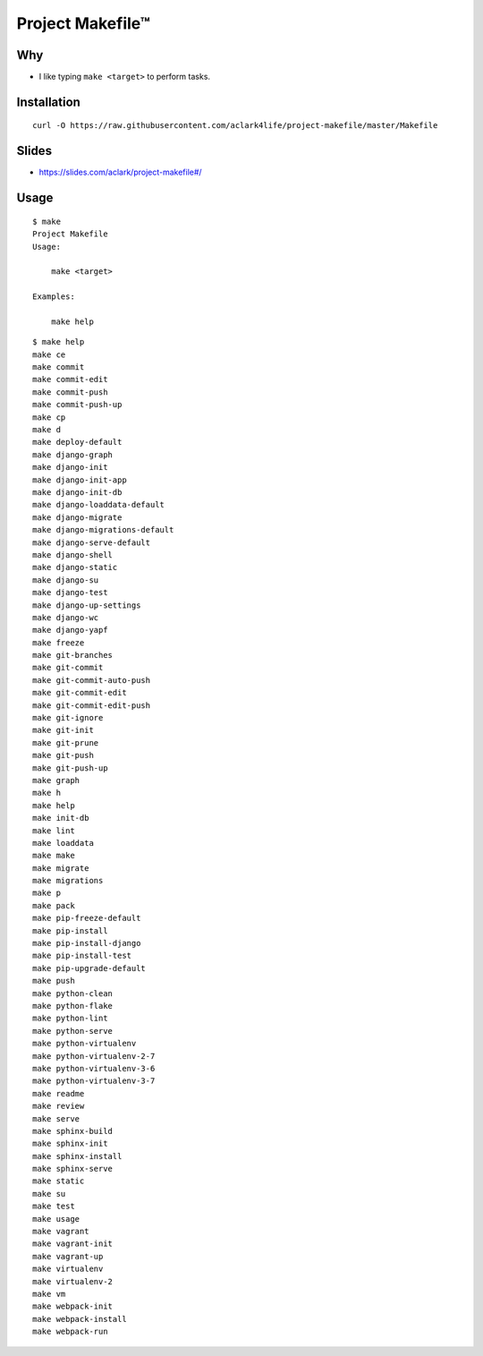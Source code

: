 Project Makefile™
=================

Why
---

- I like typing ``make <target>`` to perform tasks.

Installation
------------

::

    curl -O https://raw.githubusercontent.com/aclark4life/project-makefile/master/Makefile

Slides
------

- https://slides.com/aclark/project-makefile#/

Usage
-----

::

    $ make
    Project Makefile
    Usage:

        make <target>

    Examples:

        make help


::

    $ make help
    make ce
    make commit
    make commit-edit
    make commit-push
    make commit-push-up
    make cp
    make d
    make deploy-default
    make django-graph
    make django-init
    make django-init-app
    make django-init-db
    make django-loaddata-default
    make django-migrate
    make django-migrations-default
    make django-serve-default
    make django-shell
    make django-static
    make django-su
    make django-test
    make django-up-settings
    make django-wc
    make django-yapf
    make freeze
    make git-branches
    make git-commit
    make git-commit-auto-push
    make git-commit-edit
    make git-commit-edit-push
    make git-ignore
    make git-init
    make git-prune
    make git-push
    make git-push-up
    make graph
    make h
    make help
    make init-db
    make lint
    make loaddata
    make make
    make migrate
    make migrations
    make p
    make pack
    make pip-freeze-default
    make pip-install
    make pip-install-django
    make pip-install-test
    make pip-upgrade-default
    make push
    make python-clean
    make python-flake
    make python-lint
    make python-serve
    make python-virtualenv
    make python-virtualenv-2-7
    make python-virtualenv-3-6
    make python-virtualenv-3-7
    make readme
    make review
    make serve
    make sphinx-build
    make sphinx-init
    make sphinx-install
    make sphinx-serve
    make static
    make su
    make test
    make usage
    make vagrant
    make vagrant-init
    make vagrant-up
    make virtualenv
    make virtualenv-2
    make vm
    make webpack-init
    make webpack-install
    make webpack-run

